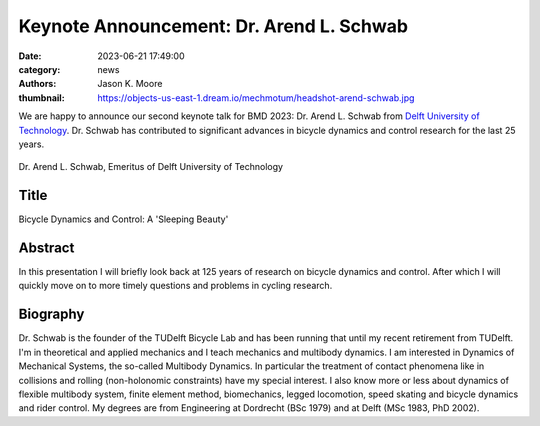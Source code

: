 =========================================
Keynote Announcement: Dr. Arend L. Schwab
=========================================

:date: 2023-06-21 17:49:00
:category: news
:authors: Jason K. Moore
:thumbnail: https://objects-us-east-1.dream.io/mechmotum/headshot-arend-schwab.jpg

We are happy to announce our second keynote talk for BMD 2023: Dr. Arend L.
Schwab from `Delft University of Technology`_. Dr. Schwab has contributed to
significant advances in bicycle dynamics and control research for the last 25
years.

.. _Delft University of Technology: https://www.tudelft.nl

.. figure:: https://objects-us-east-1.dream.io/mechmotum/headshot-arend-schwab.jpg
   :width: 40%
   :align: center

   Dr. Arend L. Schwab, Emeritus of Delft University of Technology

Title
=====

Bicycle Dynamics and Control: A 'Sleeping Beauty'

Abstract
========

In this presentation I will briefly look back at 125 years of research on
bicycle dynamics and control. After which I will quickly move on to more timely
questions and problems in cycling research.

Biography
=========

Dr. Schwab is the founder of the TUDelft Bicycle Lab and has been running that
until my recent retirement from TUDelft. I'm in theoretical and applied
mechanics and I teach mechanics and multibody dynamics. I am interested in
Dynamics of Mechanical Systems, the so-called Multibody Dynamics. In particular
the treatment of contact phenomena like in collisions and rolling
(non-holonomic constraints) have my special interest. I also know more or less
about dynamics of flexible multibody system, finite element method,
biomechanics, legged locomotion, speed skating and bicycle dynamics and rider
control. My degrees are from Engineering at Dordrecht (BSc 1979) and at Delft
(MSc 1983, PhD 2002).
